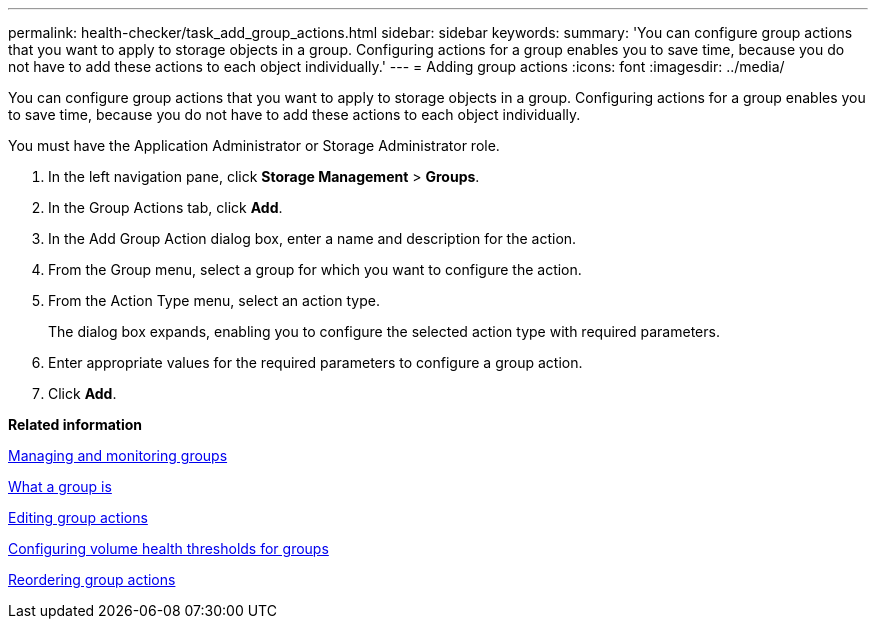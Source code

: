 ---
permalink: health-checker/task_add_group_actions.html
sidebar: sidebar
keywords: 
summary: 'You can configure group actions that you want to apply to storage objects in a group. Configuring actions for a group enables you to save time, because you do not have to add these actions to each object individually.'
---
= Adding group actions
:icons: font
:imagesdir: ../media/

[.lead]
You can configure group actions that you want to apply to storage objects in a group. Configuring actions for a group enables you to save time, because you do not have to add these actions to each object individually.

You must have the Application Administrator or Storage Administrator role.

. In the left navigation pane, click *Storage Management* > *Groups*.
. In the Group Actions tab, click *Add*.
. In the Add Group Action dialog box, enter a name and description for the action.
. From the Group menu, select a group for which you want to configure the action.
. From the Action Type menu, select an action type.
+
The dialog box expands, enabling you to configure the selected action type with required parameters.

. Enter appropriate values for the required parameters to configure a group action.
. Click *Add*.

*Related information*

xref:concept_manage_and_monitor_groups.adoc[Managing and monitoring groups]

xref:concept_what_group_is.adoc[What a group is]

xref:task_edit_group_actions.adoc[Editing group actions]

xref:task_configure_volume_health_thresholds_for_groups.adoc[Configuring volume health thresholds for groups]

xref:task_reorder_group_actions.adoc[Reordering group actions]
